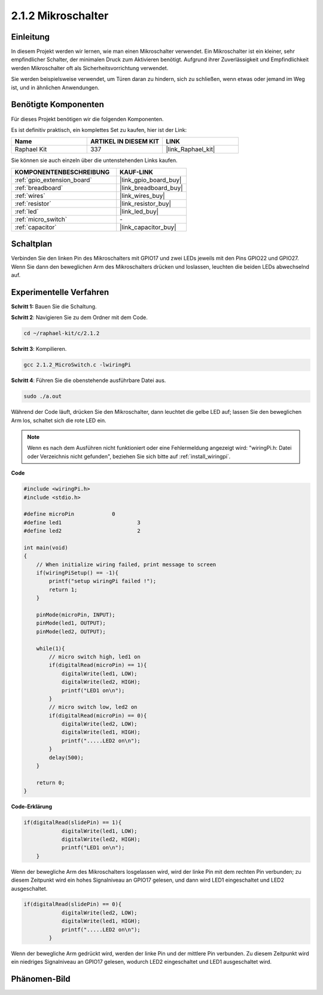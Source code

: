 .. _2.1.2_c:

2.1.2 Mikroschalter
=======================

Einleitung
--------------------

In diesem Projekt werden wir lernen, wie man einen Mikroschalter verwendet. Ein Mikroschalter ist ein kleiner, sehr empfindlicher Schalter, der minimalen Druck zum Aktivieren benötigt. Aufgrund ihrer Zuverlässigkeit und Empfindlichkeit werden Mikroschalter oft als Sicherheitsvorrichtung verwendet. 

Sie werden beispielsweise verwendet, um Türen daran zu hindern, sich zu schließen, wenn etwas oder jemand im Weg ist, und in ähnlichen Anwendungen.

Benötigte Komponenten
------------------------------

Für dieses Projekt benötigen wir die folgenden Komponenten. 

.. image:: ../img/2.1.2component.png


Es ist definitiv praktisch, ein komplettes Set zu kaufen, hier ist der Link: 

.. list-table::
    :widths: 20 20 20
    :header-rows: 1

    *   - Name	
        - ARTIKEL IN DIESEM KIT
        - LINK
    *   - Raphael Kit
        - 337
        - |link_Raphael_kit|

Sie können sie auch einzeln über die untenstehenden Links kaufen.

.. list-table::
    :widths: 30 20
    :header-rows: 1

    *   - KOMPONENTENBESCHREIBUNG
        - KAUF-LINK

    *   - :ref:`gpio_extension_board`
        - |link_gpio_board_buy|
    *   - :ref:`breadboard`
        - |link_breadboard_buy|
    *   - :ref:`wires`
        - |link_wires_buy|
    *   - :ref:`resistor`
        - |link_resistor_buy|
    *   - :ref:`led`
        - |link_led_buy|
    *   - :ref:`micro_switch`
        - \-
    *   - :ref:`capacitor`
        - |link_capacitor_buy|

Schaltplan
-----------------

Verbinden Sie den linken Pin des Mikroschalters mit GPIO17 und zwei LEDs jeweils mit den Pins GPIO22 und GPIO27. Wenn Sie dann den beweglichen Arm des Mikroschalters drücken und loslassen, leuchten die beiden LEDs abwechselnd auf.

.. image:: ../img/image305.png


.. image:: ../img/micro_Schematic.png


Experimentelle Verfahren
----------------------------

**Schritt 1:** Bauen Sie die Schaltung.

.. image:: ../img/2.1.4fritzing.png

**Schritt 2**: Navigieren Sie zu dem Ordner mit dem Code.

.. raw:: html

   <run></run>

.. code-block::

    cd ~/raphael-kit/c/2.1.2

**Schritt 3**: Kompilieren.

.. raw:: html

   <run></run>

.. code-block::

    gcc 2.1.2_MicroSwitch.c -lwiringPi 

**Schritt 4**: Führen Sie die obenstehende ausführbare Datei aus.

.. raw:: html

   <run></run>

.. code-block::

    sudo ./a.out

Während der Code läuft, drücken Sie den Mikroschalter, dann leuchtet die gelbe LED auf; lassen Sie den beweglichen Arm los, schaltet sich die rote LED ein.

.. note::

    Wenn es nach dem Ausführen nicht funktioniert oder eine Fehlermeldung angezeigt wird: \"wiringPi.h: Datei oder Verzeichnis nicht gefunden\", beziehen Sie sich bitte auf :ref:`install_wiringpi`.

**Code**

.. code-block:: c

    #include <wiringPi.h>
    #include <stdio.h>

    #define microPin		0
    #define led1			3
    #define led2 			2

    int main(void)
    {
        // When initialize wiring failed, print message to screen
        if(wiringPiSetup() == -1){
            printf("setup wiringPi failed !");
            return 1; 
        }
        
        pinMode(microPin, INPUT);
        pinMode(led1, OUTPUT);
        pinMode(led2, OUTPUT);
        
        while(1){
            // micro switch high, led1 on
            if(digitalRead(microPin) == 1){
                digitalWrite(led1, LOW);
                digitalWrite(led2, HIGH);
                printf("LED1 on\n");
            }
            // micro switch low, led2 on
            if(digitalRead(microPin) == 0){
                digitalWrite(led2, LOW);
                digitalWrite(led1, HIGH);
                printf(".....LED2 on\n");
            }
            delay(500);
        }

        return 0;
    }

**Code-Erklärung**

.. code-block:: c

    if(digitalRead(slidePin) == 1){
                digitalWrite(led1, LOW);
                digitalWrite(led2, HIGH);
                printf("LED1 on\n");
        }

Wenn der bewegliche Arm des Mikroschalters losgelassen wird, wird der linke Pin mit dem rechten Pin verbunden; zu diesem Zeitpunkt wird ein hohes Signalniveau an GPIO17 gelesen, und dann wird LED1 eingeschaltet und LED2 ausgeschaltet.

.. code-block:: c

    if(digitalRead(slidePin) == 0){
                digitalWrite(led2, LOW);
                digitalWrite(led1, HIGH);
                printf(".....LED2 on\n");
            }

Wenn der bewegliche Arm gedrückt wird, werden der linke Pin und der mittlere Pin verbunden. Zu diesem Zeitpunkt wird ein niedriges Signalniveau an GPIO17 gelesen, wodurch LED2 eingeschaltet und LED1 ausgeschaltet wird.

Phänomen-Bild
--------------------

.. image:: ../img/2.1.2micro_switch.JPG
